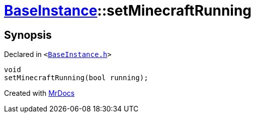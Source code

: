 [#BaseInstance-setMinecraftRunning]
= xref:BaseInstance.adoc[BaseInstance]::setMinecraftRunning
:relfileprefix: ../
:mrdocs:


== Synopsis

Declared in `&lt;https://github.com/PrismLauncher/PrismLauncher/blob/develop/launcher/BaseInstance.h#L107[BaseInstance&period;h]&gt;`

[source,cpp,subs="verbatim,replacements,macros,-callouts"]
----
void
setMinecraftRunning(bool running);
----



[.small]#Created with https://www.mrdocs.com[MrDocs]#
